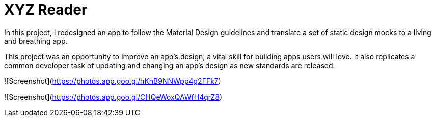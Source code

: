 = XYZ Reader 

In this project, I redesigned an app to follow the Material Design guidelines and translate a set of static design mocks to a living and breathing app.

This project was an opportunity to improve an app’s design, a vital skill for building apps users will love. It also replicates a common developer task of updating and changing an app's design as new standards are released.

![Screenshot](https://photos.app.goo.gl/hKhB9NNWpp4g2FFk7)

![Screenshot](https://photos.app.goo.gl/CHQeWoxQAWfH4qrZ8)
